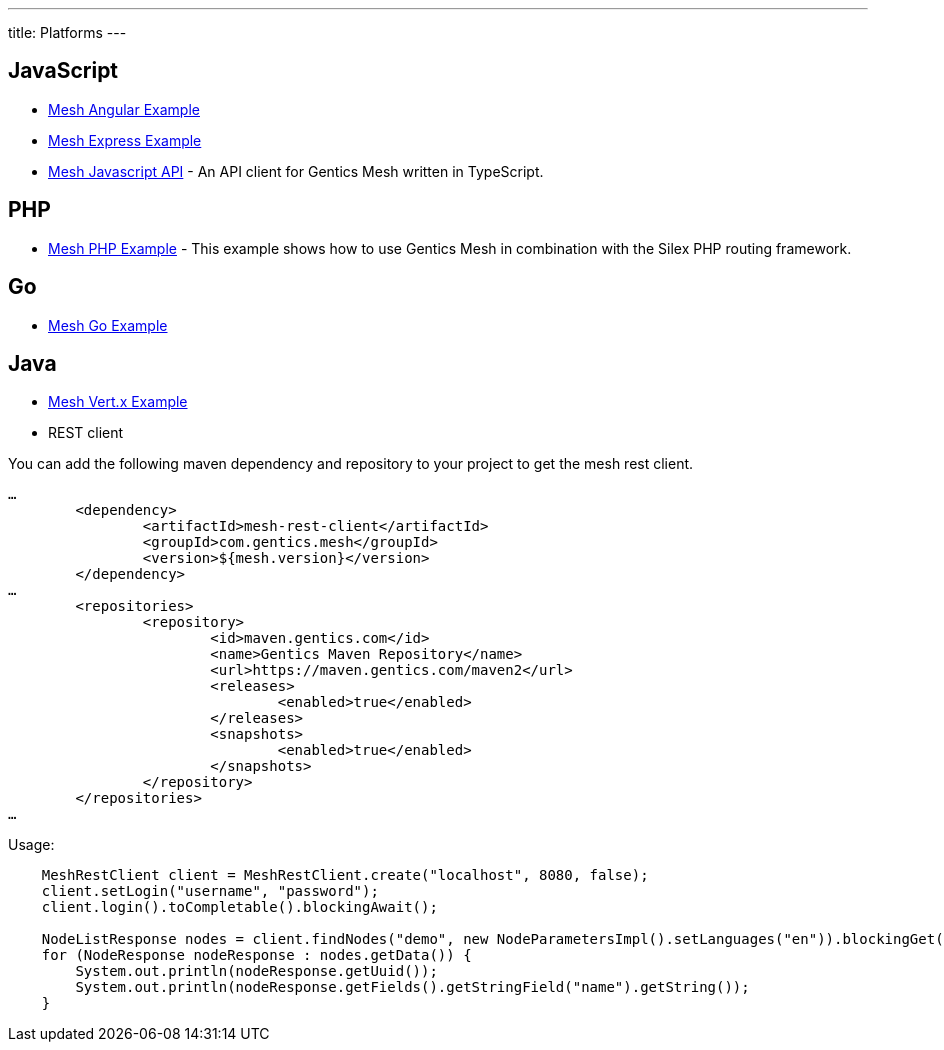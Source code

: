 ---
title: Platforms
---

:icons: font
:source-highlighter: prettify
:toc:


== JavaScript

* link:https://github.com/gentics/mesh-angular-example[Mesh Angular Example]
* link:https://github.com/gentics/mesh-express-example[Mesh Express Example]
* link:https://github.com/gentics/mesh-js-api[Mesh Javascript API] - An API client for Gentics Mesh written in TypeScript.

== PHP

* link:https://github.com/gentics/mesh-silex-example[Mesh PHP Example] - This example shows how to use Gentics Mesh in combination with the Silex PHP routing framework.

== Go

* link:https://github.com/gentics/mesh-go-example[Mesh Go Example]

== Java

* link:https://github.com/gentics/mesh-vertx-example[Mesh Vert.x Example]

* REST client

You can add the following maven dependency and repository to your project to get the mesh rest client.

[source,xml]
----
…
	<dependency>
		<artifactId>mesh-rest-client</artifactId>
		<groupId>com.gentics.mesh</groupId>
		<version>${mesh.version}</version>
	</dependency>
…
	<repositories>
		<repository>
			<id>maven.gentics.com</id>
			<name>Gentics Maven Repository</name>
			<url>https://maven.gentics.com/maven2</url>
			<releases>
				<enabled>true</enabled>
			</releases>
			<snapshots>
				<enabled>true</enabled>
			</snapshots>
		</repository>
	</repositories>
…
----

Usage:

[source,java]
----
    MeshRestClient client = MeshRestClient.create("localhost", 8080, false);
    client.setLogin("username", "password");
    client.login().toCompletable().blockingAwait();

    NodeListResponse nodes = client.findNodes("demo", new NodeParametersImpl().setLanguages("en")).blockingGet();
    for (NodeResponse nodeResponse : nodes.getData()) {
        System.out.println(nodeResponse.getUuid());
        System.out.println(nodeResponse.getFields().getStringField("name").getString());
    }
----
